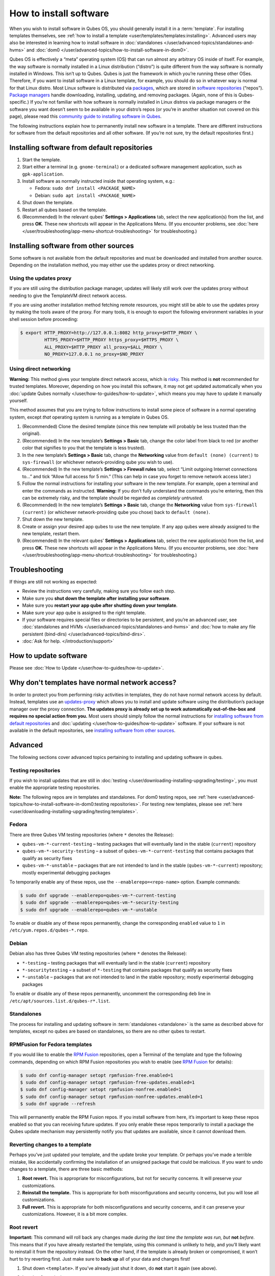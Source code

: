 =======================
How to install software
=======================


When you wish to install software in Qubes OS, you should generally install it in a :term:`template`. For installing templates themselves, see :ref:`how to install a template <user/templates/templates:installing>`. Advanced users may also be interested in learning how to install software in :doc:`standalones </user/advanced-topics/standalones-and-hvms>` and :doc:`dom0 </user/advanced-topics/how-to-install-software-in-dom0>`.

Qubes OS is effectively a “meta” operating system (OS) that can run almost any arbitrary OS inside of itself. For example, the way software is normally installed in a Linux distribution (“distro”) is quite different from the way software is normally installed in Windows. This isn’t up to Qubes. Qubes is just the framework in which you’re running these other OSes. Therefore, if you want to install software in a Linux template, for example, you should do so in whatever way is normal for that Linux distro. Most Linux software is distributed via `packages <https://en.wikipedia.org/wiki/Package_format>`__, which are stored in `software repositories <https://en.wikipedia.org/wiki/Software_repository>`__ (“repos”). `Package managers <https://en.wikipedia.org/wiki/Package_manager>`__ handle downloading, installing, updating, and removing packages. (Again, none of this is Qubes-specific.) If you’re not familiar with how software is normally installed in Linux distros via package managers or the software you want doesn’t seem to be available in your distro’s repos (or you’re in another situation not covered on this page), please read this `community guide to installing software in Qubes <https://forum.qubes-os.org/t/9991/>`__.

The following instructions explain how to permanently install new software in a template. There are different instructions for software from the default repositories and all other software. (If you’re not sure, try the default repositories first.)

Installing software from default repositories
---------------------------------------------


1. Start the template.

2. Start either a terminal (e.g. ``gnome-terminal``) or a dedicated software management application, such as ``gpk-application``.

3. Install software as normally instructed inside that operating system, e.g.:

   - Fedora: ``sudo dnf install <PACKAGE_NAME>``

   - Debian: ``sudo apt install <PACKAGE_NAME>``



4. Shut down the template.

5. Restart all qubes based on the template.

6. (Recommended) In the relevant qubes’ **Settings > Applications** tab, select the new application(s) from the list, and press **OK**. These new shortcuts will appear in the Applications Menu. (If you encounter problems, see :doc:`here </user/troubleshooting/app-menu-shortcut-troubleshooting>` for troubleshooting.)



.. figure:: /attachment/doc/r4.1-dom0-appmenu-select.png
   :alt: The Applications tab in Qube Settings



Installing software from other sources
--------------------------------------


Some software is not available from the default repositories and must be downloaded and installed from another source. Depending on the installation method, you may either use the updates proxy or direct networking.

Using the updates proxy
^^^^^^^^^^^^^^^^^^^^^^^


If you are still using the distribution package manager, updates will likely still work over the updates proxy without needing to give the TemplateVM direct network access.

If you are using another installation method fetching remote resources, you might still be able to use the updates proxy by making the tools aware of the proxy. For many tools, it is enough to export the following environment variables in your shell session before proceeding:

.. code:: console

      $ export HTTP_PROXY=http://127.0.0.1:8082 http_proxy=$HTTP_PROXY \
               HTTPS_PROXY=$HTTP_PROXY https_proxy=$HTTPS_PROXY \
               ALL_PROXY=$HTTP_PROXY all_proxy=$ALL_PROXY \
               NO_PROXY=127.0.0.1 no_proxy=$NO_PROXY


Using direct networking
^^^^^^^^^^^^^^^^^^^^^^^


**Warning:** This method gives your template direct network access, which is `risky <#why-dont-templates-have-normal-network-access>`__. This method is **not** recommended for trusted templates. Moreover, depending on how you install this software, it may not get updated automatically when you :doc:`update Qubes normally </user/how-to-guides/how-to-update>`, which means you may have to update it manually yourself.

This method assumes that you are trying to follow instructions to install some piece of software in a normal operating system, except *that* operating system is running as a template in Qubes OS.

1. (Recommended) Clone the desired template (since this new template will probably be less trusted than the original).

2. (Recommended) In the new template’s **Settings > Basic** tab, change the color label from black to red (or another color that signifies to you that the template is less trusted).

3. In the new template’s **Settings > Basic** tab, change the **Networking** value from ``default (none) (current)`` to ``sys-firewall`` (or whichever network-providing qube you wish to use).

4. (Recommended) In the new template’s **Settings > Firewall rules** tab, select “Limit outgoing Internet connections to…” and tick “Allow full access for 5 min.” (This can help in case you forget to remove network access later.)

5. Follow the normal instructions for installing your software in the new template. For example, open a terminal and enter the commands as instructed. **Warning:** If you don’t fully understand the commands you’re entering, then this can be extremely risky, and the template should be regarded as *completely untrusted*.

6. (Recommended) In the new template’s **Settings > Basic** tab, change the **Networking** value from ``sys-firewall (current)`` (or whichever network-providing qube you chose) back to ``default (none)``.

7. Shut down the new template.

8. Create or assign your desired app qubes to use the new template. If any app qubes were already assigned to the new template, restart them.

9. (Recommended) In the relevant qubes’ **Settings > Applications** tab, select the new application(s) from the list, and press **OK**. These new shortcuts will appear in the Applications Menu. (If you encounter problems, see :doc:`here </user/troubleshooting/app-menu-shortcut-troubleshooting>` for troubleshooting.)



.. figure:: /attachment/doc/r4.1-dom0-appmenu-select.png
   :alt: The Applications tab in Qube Settings



Troubleshooting
---------------


If things are still not working as expected:

- Review the instructions very carefully, making sure you follow each step.

- Make sure you **shut down the template after installing your software**.

- Make sure you **restart your app qube after shutting down your template**.

- Make sure your app qube is assigned to the right template.

- If your software requires special files or directories to be persistent, and you’re an advanced user, see :doc:`standalones and HVMs </user/advanced-topics/standalones-and-hvms>` and :doc:`how to make any file persistent (bind-dirs) </user/advanced-topics/bind-dirs>`.

- :doc:`Ask for help. </introduction/support>`



How to update software
----------------------


Please see :doc:`How to Update </user/how-to-guides/how-to-update>`.

Why don't templates have normal network access?
-----------------------------------------------


In order to protect you from performing risky activities in templates, they do not have normal network access by default. Instead, templates use an `updates-proxy <#updates-proxy>`__ which allows you to install and update software using the distribution’s package manager over the proxy connection. **The updates proxy is already set up to work automatically out-of-the-box and requires no special action from you.** Most users should simply follow the normal instructions for `installing software from default repositories <#installing-software-from-default-repositories>`__ and :doc:`updating </user/how-to-guides/how-to-update>` software. If your software is not available in the default repositories, see `installing software from other sources <#installing-software-from-other-sources>`__.

Advanced
--------


The following sections cover advanced topics pertaining to installing and updating software in qubes.

Testing repositories
^^^^^^^^^^^^^^^^^^^^


If you wish to install updates that are still in :doc:`testing </user/downloading-installing-upgrading/testing>`, you must enable the appropriate testing repositories.

**Note:** The following repos are in templates and standalones. For dom0 testing repos, see :ref:`here <user/advanced-topics/how-to-install-software-in-dom0:testing repositories>`. For testing new templates, please see :ref:`here <user/downloading-installing-upgrading/testing:templates>`.

Fedora
^^^^^^


There are three Qubes VM testing repositories (where ``*`` denotes the Release):

- ``qubes-vm-*-current-testing`` – testing packages that will eventually land in the stable (``current``) repository

- ``qubes-vm-*-security-testing`` – a subset of ``qubes-vm-*-current-testing`` that contains packages that qualify as security fixes

- ``qubes-vm-*-unstable`` – packages that are not intended to land in the stable (``qubes-vm-*-current``) repository; mostly experimental debugging packages



To temporarily enable any of these repos, use the ``--enablerepo=<repo-name>`` option. Example commands:

.. code:: console

      $ sudo dnf upgrade --enablerepo=qubes-vm-*-current-testing
      $ sudo dnf upgrade --enablerepo=qubes-vm-*-security-testing
      $ sudo dnf upgrade --enablerepo=qubes-vm-*-unstable



To enable or disable any of these repos permanently, change the corresponding ``enabled`` value to ``1`` in ``/etc/yum.repos.d/qubes-*.repo``.

Debian
^^^^^^


Debian also has three Qubes VM testing repositories (where ``*`` denotes the Release):

- ``*-testing`` – testing packages that will eventually land in the stable (``current``) repository

- ``*-securitytesting`` – a subset of ``*-testing`` that contains packages that qualify as security fixes

- ``*-unstable`` – packages that are not intended to land in the stable repository; mostly experimental debugging packages



To enable or disable any of these repos permanently, uncomment the corresponding ``deb`` line in ``/etc/apt/sources.list.d/qubes-r*.list``.

Standalones
^^^^^^^^^^^


The process for installing and updating software in :term:`standalones <standalone>` is the same as described above for templates, except no qubes are based on standalones, so there are no other qubes to restart.

RPMFusion for Fedora templates
^^^^^^^^^^^^^^^^^^^^^^^^^^^^^^


If you would like to enable the `RPM Fusion <https://rpmfusion.org/>`__ repositories, open a Terminal of the template and type the following commands, depending on which RPM Fusion repositories you wish to enable (see `RPM Fusion <https://rpmfusion.org/>`__ for details):

.. code:: console

      $ sudo dnf config-manager setopt rpmfusion-free.enabled=1
      $ sudo dnf config-manager setopt rpmfusion-free-updates.enabled=1
      $ sudo dnf config-manager setopt rpmfusion-nonfree.enabled=1
      $ sudo dnf config-manager setopt rpmfusion-nonfree-updates.enabled=1
      $ sudo dnf upgrade --refresh



This will permanently enable the RPM Fusion repos. If you install software from here, it’s important to keep these repos enabled so that you can receiving future updates. If you only enable these repos temporarily to install a package the Qubes update mechanism may persistently notify you that updates are available, since it cannot download them.

Reverting changes to a template
^^^^^^^^^^^^^^^^^^^^^^^^^^^^^^^


Perhaps you’ve just updated your template, and the update broke your template. Or perhaps you’ve made a terrible mistake, like accidentally confirming the installation of an unsigned package that could be malicious. If you want to undo changes to a template, there are three basic methods:

1. **Root revert.** This is appropriate for misconfigurations, but not for security concerns. It will preserve your customizations.

2. **Reinstall the template.** This is appropriate for both misconfigurations and security concerns, but you will lose all customizations.

3. **Full revert.** This is appropriate for both misconfigurations and security concerns, and it can preserve your customizations. However, it is a bit more complex.



Root revert
^^^^^^^^^^^


**Important:** This command will roll back any changes made *during the last time the template was run, but* **not** *before.* This means that if you have already restarted the template, using this command is unlikely to help, and you’ll likely want to reinstall it from the repository instead. On the other hand, if the template is already broken or compromised, it won’t hurt to try reverting first. Just make sure to **back up** all of your data and changes first!

1. Shut down ``<template>``. If you’ve already just shut it down, do **not** start it again (see above).

2. In a dom0 terminal:

   .. code:: console

         $ qvm-volume revert <template>:root





Reinstall the template
^^^^^^^^^^^^^^^^^^^^^^


Please see :doc:`How to Reinstall a template </user/how-to-guides/how-to-reinstall-a-template>`.

Full revert
^^^^^^^^^^^


This is like the simple revert, except:

- You must also revert the private volume with ``qvm-volume revert   <template>:private``. This requires you to have an old revision of the private volume, which does not exist with the current default config. However, if you don’t have anything important in the private volume (likely for a template), then you can work around this by just resetting the private volume with ``qvm-volume import --no-resize <template>:private /dev/null``.

- The saved revision of the volumes must be uncompromised. With the default ``revisions_to_keep=1`` for the root volume, you must **not** have started the template since the compromising action.



Updates proxy
^^^^^^^^^^^^^


Updates proxy is a service which allows access from package managers configured to use the proxy by default, but can be used by any other program that accepts proxy arguments. The purpose of the proxy, instead of direct network access, is meant to mitigate user errors of using applications such as the browser in the template. Not necessarily what part of the network they can access, but only to applications trusted by the user, configured to use the proxy. The http proxy (tinyproxy) does not filter traffic because it is hard to list all the repository mirrors and keep that list up to date). it also does not cache anything.

The proxy is running in selected VMs (by default all the NetVMs (1)) and intercepts traffic directed to 127.0.0.1:8082. Thanks to such configuration all the VMs can use the same proxy address. If the VM is configured to have access to the updates proxy (2), the startup scripts will automatically configure dnf/apt to really use the proxy (3). Also access to updates proxy is independent of any other firewall settings (VM will have access to updates proxy, even if policy is set to block all the traffic).

There are two services (``qvm-service``, :doc:`service framework </user/advanced-topics/qubes-service>`):

1. ``qubes-updates-proxy`` (and its deprecated name: ``qubes-yum-proxy``) - a service providing a proxy for templates - by default enabled in NetVMs (especially: sys-net)

2. ``updates-proxy-setup`` (and its deprecated name: ``yum-proxy-setup``) - use a proxy provided by another VM (instead of downloading updates directly), enabled by default in all templates



Both the old and new names work. The defaults listed above are applied if the service is not explicitly listed in the services tab.

Technical details
^^^^^^^^^^^^^^^^^


The updates proxy uses RPC/qrexec. The proxy is configured in qrexec policy in dom0: ``/etc/qubes-rpc/policy/qubes.UpdatesProxy``. By default this is set to sys-net and/or sys-whonix, depending on firstboot choices. This new design allows for templates to be updated even when they are not connected to any NetVM.

Example policy file in R4.1 (with Whonix installed, but not set as default UpdateVM for all templates):

.. code:: console

      # any VM with tag `whonix-updatevm` should use `sys-whonix`; this tag is added to `whonix-gw` and `whonix-ws` during installation and is preserved during template clone
      @tag:whonix-updatevm @default allow,target=sys-whonix
      @tag:whonix-updatevm @anyvm deny

      # other templates use sys-net
      @type:TemplateVM @default allow,target=sys-net
      @anyvm @anyvm deny


Installing Snap Packages
^^^^^^^^^^^^^^^^^^^^^^^^


Snap packages do not use the normal update channels for Debian and Fedora (apt and dnf) and are often installed as the user rather than as root. To support these in an app qube you need to take the following steps:

1. In the **template** you must install ``snapd`` and ``qubes-snapd-helper``. Open a terminal in the template and run:

   .. code:: console

         [user@fedora-36-snap-demo ~]$ sudo dnf install snapd qubes-snapd-helper
         Last metadata expiration check: 0:33:05 ago on Thu 03 Nov 2022 04:34:06.
         Dependencies resolved.
         ========================================================================================================
          Package                       Arch    Version                             Repository              Size
         ========================================================================================================
         Installing:
          snapd                        x86_64   2.56.2-4.fc36                       updates                 14 M
          qubes-snapd-helper           noarch   1.0.4-1.fc36                        qubes-vm-r4.1-current   10 k
         Installing dependencies:
         [...]

         Transaction Summary
         ========================================================================================================
         Install  19 Packages

         Total download size: 27 M
         Installed size: 88 M
         Is this ok [y/N]: y

         Downloading Packages:
         [..]
         Failed to resolve booleanif statement at /var/lib/selinux/targeted/tmp/modules/200/snappy/cil:1174
         /usr/sbin/semodule:  Failed!
         [...]
         Last metadata expiration check: 0:33:05 ago on Thu 03 Nov 2022 04:34:06.
         Notifying dom0 about installed applications

         Installed:
           snapd-2.56.2-4.fc36.x86_64                                              qubes-snapd-helper-1.0.4-1.fc36.noarch
         [...]
         Complete!

   You may see the following message:

   .. code:: console

         Failed to resolve booleanif statement at /var/lib/selinux/targeted/tmp/modules/200/snappy/cil:1174
         /usr/sbin/semodule:  Failed!


   This is expected and you can safely continue.
   Shutdown the template:

   .. code:: console

         [user@fedora-36-snap-demo ~]$ sudo shutdown -h now


2. Now open the **app qube** in which you would like to install the Snap application and run a terminal:

   .. code:: console

         [user@snap-demo-app qube ~]$ snap install <package>

   When the install is complete you can close the terminal window.

3. Refresh the Applications list for the app qube. In the Qubes Menu for the **app qube** launch the Qube Settings. Then go to the Applications tab and click “Refresh Applications”

   - The refresh will take a few minutes; after it’s complete the Snap app will appear in the app qube’s list of available applications. At this point the snap will be persistent within the app qube and will receive updates when the app qube is running.





Autostarting Installed Applications
^^^^^^^^^^^^^^^^^^^^^^^^^^^^^^^^^^^


If you want a desktop app to start automatically every time a qube starts you can create a link to it in the ``~/.config/autostart`` directory of the **app qube**. This might be useful for Qubes that you set to automatically start on boot or for Qubes that have a set of apps you typically use all day, such as a chat app.

1. Open a terminal in the **app qube** where you would like the app to launch.

2. List the names of the available desktop shortcuts by running the command ``ls /usr/share/applications`` and find the exact name of the shortcut to the app you want to autostart:

   .. code:: console

         [user@example-app qube ~]$ ls /usr/share/applications/
         bluetooth-sendto.desktop
         eog.desktop
         firefox.desktop
         ...
         xterm.desktop
         yelp.desktop


3. Create the autostart directory:

   .. code:: console

         [user@example-app qube ~]$ mkdir -p ~/.config/autostart



4. Make a link to the desktop app file you’d like to start in the autostart directory. For example, the command below will link the Thunderbird app into the autostart directory:

   .. code:: console

         [user@example-app qube ~]$ ln -s /usr/share/applications/mozilla-thunderbird.desktop ~/.config/autostart/mozilla-thunderbird.desktop





Note that the app will autostart only when the app qube starts. If you would like the app qube to autostart, select the “Start qube automatically on boot” checkbox in the app qube’s Qube Settings.
